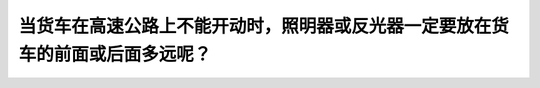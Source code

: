 .. raw:: html

   <div class="question-page">
   <div class="test-name">加拿大安省/多伦多G1驾照笔试题库(交通规则篇)｜带答案解析|2025版</div>

.. meta::
   :description: 当货车在高速公路上不能开动时，照明器或反光器一定要放在货车的前面或后面多远呢？
   :keywords: 安大略省驾驶知识, 高速公路, 货车, 照明器, 安全距离

.. raw:: html

   <div class="question-card">


当货车在高速公路上不能开动时，照明器或反光器一定要放在货车的前面或后面多远呢？
==============================================================================

.. raw:: html

   <hr>

.. raw:: html

   <div id="q36" class="quiz">
       <div class="option" id="q36-A" onclick="selectOption('q36', 'A', false)">
           A. 15公尺（50呎）
       </div>
       <div class="option" id="q36-B" onclick="selectOption('q36', 'B', true)">
           B. 30公尺（100呎）
       </div>
       <div class="option" id="q36-C" onclick="selectOption('q36', 'C', false)">
           C. 40公尺（200呎）
       </div>
       <div class="option" id="q36-D" onclick="selectOption('q36', 'D', false)">
           D. 90公尺（300呎）
       </div>
       <p id="q36-result" class="result"></p>
   </div>

   <hr>

.. dropdown:: ►|explanation|

   为了确保其他驾驶者的安全，照明器或反光器应放置在货车前后30公尺（100呎）的距离内。

.. raw:: html

   <div class="nav-buttons">
       <a href="q35.html" class="button">|prev_question|</a>
       <span class="page-indicator">36 / 105</span>
       <a href="q37.html" class="button">|next_question|</a>
   </div>
   </div>

   </div>
